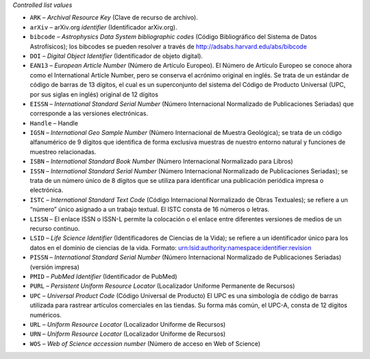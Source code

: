 
*Controlled list values*

* ``ARK`` – *Archival Resource Key* (Clave de recurso de archivo).
* ``arXiv`` – arXiv.org *identifier* (Identificador arXiv.org).
* ``bibcode`` – *Astrophysics Data System bibliographic codes* (Código Bibliográfico del Sistema de Datos Astrofísicos); los bibcodes se pueden resolver a través de http://adsabs.harvard.edu/abs/bibcode
* ``DOI`` – *Digital Object Identifier* (Identificador de objeto digital).
* ``EAN13`` – *European Article Number* (Número de Artículo Europeo).  El Número de Artículo Europeo se conoce ahora como el International Article Number, pero se conserva el acrónimo original en inglés.  Se trata de un estándar de código de barras de 13 dígitos, el cual es un superconjunto del sistema del Código de Producto Universal (UPC, por sus siglas en inglés) original de 12 dígitos
* ``EISSN`` – *International Standard Serial Number* (Número Internacional Normalizado de Publicaciones Seriadas) que corresponde a las versiones electrónicas.
* ``Handle`` – Handle
* ``IGSN`` – *International Geo Sample Number* (Número Internacional de Muestra Geológica); se trata de un código alfanumérico de 9 dígitos que identifica de forma exclusiva muestras de nuestro entorno natural y funciones de muestreo relacionadas.
* ``ISBN`` – *International Standard Book Number* (Número Internacional Normalizado para Libros)
* ``ISSN`` – *International Standard Serial Number* (Número Internacional Normalizado de Publicaciones Seriadas); se trata de un número único de 8 dígitos que se utiliza para identificar una publicación periódica impresa o electrónica.
* ``ISTC`` – *International Standard Text Code* (Código Internacional Normalizado de Obras Textuales); se refiere a un “número” único asignado a un trabajo textual. El ISTC consta de 16 números o letras.
* ``LISSN`` – El enlace ISSN o ISSN-L permite la colocación o el enlace entre diferentes versiones de medios de un recurso continuo.
* ``LSID`` – *Life Science Identifier* (Identificadores de Ciencias de la Vida); se refiere a un identificador único para los datos en el dominio de ciencias de la vida. Formato: urn:lsid:authority:namespace:identifier:revision
* ``PISSN`` – *International Standard Serial Number* (Número Internacional Normalizado de Publicaciones Seriadas) (versión impresa)
* ``PMID`` – *PubMed Identifier* (Identificador de PubMed)
* ``PURL`` – *Persistent Uniform Resource Locator* (Localizador Uniforme Permanente de Recursos)
* ``UPC`` – *Universal Product Code* (Código Universal de Producto) El UPC es una simbología de código de barras utilizada para rastrear artículos comerciales en las tiendas. Su forma más común, el UPC-A, consta de 12 dígitos numéricos.
* ``URL`` – *Uniform Resource Locator* (Localizador Uniforme de Recursos)
* ``URN`` – *Uniform Resource Locator* (Localizador Uniforme de Recursos)
* ``WOS`` – *Web of Science accession number* (Número de acceso en Web of Science)
